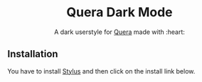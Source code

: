 # Created 2020-04-12 Sun 15:49
#+OPTIONS: title:nil date:nil '
#+AUTHOR: Reza Aghajani
#+startup: nofold
#+macro: badge #+HTML: <a href="$2"><img src="https://img.shields.io/$3&style=flat-square" alt="$1"/></a>
#+macro: install {{{badge(Install Directly with Stylus,https://raw.githubusercontent.com/brettm12345/github-moonlight/master/github.user.css,badge/Install%20directly%20with-Stylus-116b59.svg?longCache=true)}}}
#+export_file_name: ../readme
#+html: <div align="center">

* Quera Dark Mode

A dark userstyle for [[https://quera.ir][Quera]]
made with :heart:

#+html: <a href="https://userstyles.org/styles/190959/quera-darkmode"><img src="https://img.shields.io/badge/Install%20directly%20with-Stylus-116b59.svg?longCache=true&style=flat-square" alt="Install Directly with Stylus"/></a>
#+html: <a href="/commits/master"><img src="https://img.shields.io/github/commit-activity/m/rezainjus/Quera-DarkMode?logo=github&style=flat-square" alt="Commit Activity"/></a>
#+html: <a href="/stargazers"><img src="https://img.shields.io/github/stars/rezainjus/Quera-DarkMode?logo=github&style=flat-square" alt="Stars"/></a>
#+html: <a href="/releases"><img src="https://img.shields.io/github/v/tag/rezainjus/Quera-DarkMode?logo=git&style=flat-square" alt="Latest Release"/></a>
[[file:img/ss.png]]
#+html: </div>

** Installation

You have to install [[https://add0n.com/stylus.html][Stylus]] and then click on the install link below.
#+html: <a href="https://userstyles.org/styles/190959/quera-darkmode"><img src="https://img.shields.io/badge/Install%20directly%20with-Stylus-116b59.svg?longCache=true&style=flat-square" alt="Install Directly with Stylus"/></a>

